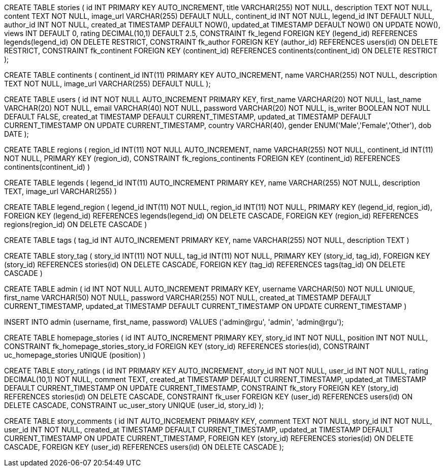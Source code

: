 
CREATE TABLE stories (
    id INT PRIMARY KEY AUTO_INCREMENT,
    title VARCHAR(255) NOT NULL,
    description TEXT NOT NULL,
    content TEXT NOT NULL,
    image_url VARCHAR(255) DEFAULT NULL,
    continent_id INT NOT NULL,
    legend_id INT DEFAULT NULL,
    author_id INT NOT NULL,
    created_at TIMESTAMP DEFAULT NOW(),
    updated_at TIMESTAMP DEFAULT NOW() ON UPDATE NOW(),
    views INT DEFAULT 0,
    rating DECIMAL(10,1) DEFAULT 2.5,
    CONSTRAINT fk_legend
        FOREIGN KEY (legend_id) REFERENCES legends(legend_id)
        ON DELETE RESTRICT,
    CONSTRAINT fk_author
        FOREIGN KEY (author_id) REFERENCES users(id)
        ON DELETE RESTRICT,
    CONSTRAINT fk_continent
        FOREIGN KEY (continent_id) REFERENCES continents(continent_id)
        ON DELETE RESTRICT
);


CREATE TABLE continents (
  continent_id INT(11) PRIMARY KEY AUTO_INCREMENT,
    name VARCHAR(255) NOT NULL,
    description TEXT NOT NULL,
    image_url VARCHAR(255) DEFAULT NULL 
);

// combining storytellers and users table
CREATE TABLE users (
    id INT NOT NULL AUTO_INCREMENT PRIMARY KEY,
    first_name VARCHAR(20) NOT NULL,
    last_name VARCHAR(20) NOT NULL,
    email VARCHAR(40) NOT NULL,
    password VARCHAR(20) NOT NULL,
    is_writer BOOLEAN NOT NULL DEFAULT FALSE,
    created_at TIMESTAMP DEFAULT CURRENT_TIMESTAMP,
    updated_at TIMESTAMP DEFAULT CURRENT_TIMESTAMP ON UPDATE CURRENT_TIMESTAMP,
    country VARCHAR(40),
    gender ENUM('Male','Female','Other'),
    dob DATE
); 


// regions
CREATE TABLE regions (
   region_id INT(11) NOT NULL AUTO_INCREMENT,
    name VARCHAR(255) NOT NULL,
    continent_id INT(11) NOT NULL,
    PRIMARY KEY (region_id),
    CONSTRAINT fk_regions_continents FOREIGN KEY 
    (continent_id) REFERENCES continents(continent_id)
)

// -- Legends table
CREATE TABLE legends (
     legend_id INT(11)  AUTO_INCREMENT PRIMARY KEY,
    name VARCHAR(255) NOT NULL,
    description TEXT,
    image_url VARCHAR(255)
) 

// -- Association table between legends and regions
CREATE TABLE legend_region (
 legend_id INT(11) NOT NULL,
    region_id INT(11) NOT NULL,
    PRIMARY KEY (legend_id, region_id),
    FOREIGN KEY (legend_id) REFERENCES legends(legend_id) ON DELETE CASCADE,
    FOREIGN KEY (region_id) REFERENCES regions(region_id) ON DELETE CASCADE
) 

// tags table
CREATE TABLE tags (
    tag_id INT AUTO_INCREMENT PRIMARY KEY,
    name VARCHAR(255) NOT NULL, 
    description TEXT
)

// story-tag table
CREATE TABLE story_tag (
    story_id INT(11) NOT NULL,
    tag_id INT(11) NOT NULL,
    PRIMARY KEY (story_id, tag_id),
    FOREIGN KEY (story_id) REFERENCES stories(id) ON DELETE CASCADE,
    FOREIGN KEY (tag_id) REFERENCES tags(tag_id) ON DELETE CASCADE
)

// admin table
CREATE TABLE admin (
    id INT NOT NULL AUTO_INCREMENT PRIMARY KEY,
    username VARCHAR(50) NOT NULL UNIQUE,
    first_name VARCHAR(50) NOT NULL,
    password VARCHAR(255) NOT NULL,
    created_at TIMESTAMP DEFAULT CURRENT_TIMESTAMP,
    updated_at TIMESTAMP DEFAULT CURRENT_TIMESTAMP ON UPDATE CURRENT_TIMESTAMP
)

// create an admin script
INSERT INTO admin (username, first_name, password) VALUES ('admin@rgu', 'admin', 'admin@rgu');

// homepage_stories table
CREATE TABLE homepage_stories (
    id INT AUTO_INCREMENT PRIMARY KEY,
    story_id INT NOT NULL,
    position INT NOT NULL,
    CONSTRAINT fk_homepage_stories_story_id FOREIGN KEY (story_id) REFERENCES stories(id),
    CONSTRAINT uc_homepage_stories UNIQUE (position)
)


// story_ratings table
CREATE TABLE story_ratings (
    id INT PRIMARY KEY AUTO_INCREMENT,
    story_id INT NOT NULL,
    user_id INT NOT NULL,
    rating DECIMAL(10,1) NOT NULL,
    comment TEXT,
    created_at TIMESTAMP DEFAULT CURRENT_TIMESTAMP,
    updated_at TIMESTAMP DEFAULT CURRENT_TIMESTAMP ON UPDATE CURRENT_TIMESTAMP,
    CONSTRAINT fk_story
        FOREIGN KEY (story_id) REFERENCES stories(id)
        ON DELETE CASCADE,
    CONSTRAINT fk_user
        FOREIGN KEY (user_id) REFERENCES users(id)
        ON DELETE CASCADE,
    CONSTRAINT uc_user_story UNIQUE (user_id, story_id)
);

// #TODO new tables to create and add to database_schema.adoc
CREATE TABLE story_comments (
    id INT AUTO_INCREMENT PRIMARY KEY,
    comment TEXT NOT NULL,
    story_id INT NOT NULL,
    user_id INT NOT NULL,
    created_at TIMESTAMP DEFAULT CURRENT_TIMESTAMP,
    updated_at TIMESTAMP DEFAULT CURRENT_TIMESTAMP ON UPDATE CURRENT_TIMESTAMP,
    FOREIGN KEY (story_id) REFERENCES stories(id) ON DELETE CASCADE,
    FOREIGN KEY (user_id) REFERENCES users(id) ON DELETE CASCADE
);

